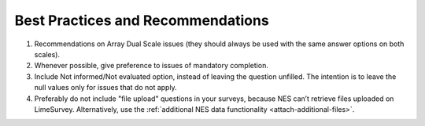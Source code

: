 .. _best-pratices-and-recommendations:

Best Practices and Recommendations
==================================

1. Recommendations on Array Dual Scale issues (they should always be used with the same answer options on both scales).

2. Whenever possible, give preference to issues of mandatory completion.

3. Include Not informed/Not evaluated option, instead of leaving the question unfilled. The intention is to leave the null values only for issues that do not apply.

4. Preferably do not include "file upload" questions in your surveys, because NES can’t retrieve files uploaded on LimeSurvey. Alternatively, use the :ref:`additional NES data functionality <attach-additional-files>`.
